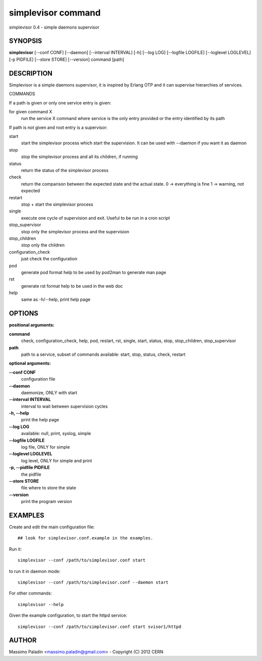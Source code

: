 simplevisor command
===================

simplevisor 0.4 - simple daemons supervisor

SYNOPSIS
--------

**simplevisor**
[--conf CONF] [--daemon] [--interval INTERVAL] [-h] [--log LOG] [--logfile LOGFILE] [--loglevel LOGLEVEL] [-p PIDFILE] [--store STORE] [--version] 
command [path] 

DESCRIPTION
-----------

Simplevisor is a simple daemons supervisor, it is inspired
by Erlang OTP and it can supervise hierarchies of services.

COMMANDS

If a path is given or only one service entry is given:

for given command X
    run the service X command where service is the only entry provided
    or the entry identified by its path

If path is not given and root entry is a supervisor:

start
    start the simplevisor process which start the supervision.
    It can be used with --daemon if you want it as daemon

stop
    stop the simplevisor process and all its children, if running

status
    return the status of the simplevisor process

check
    return the comparison between the expected state and the actual state.
    0 -> everything is fine
    1 -> warning, not expected

restart
    stop + start the simplevisor process

single
    execute one cycle of supervision and exit.
    Useful to be run in a cron script

stop_supervisor
    stop only the simplevisor process and the supervision

stop_children
    stop only the children

configuration_check
    just check the configuration

pod
    generate pod format help to be used by pod2man to generate man page

rst
    generate rst format help to be used in the web doc

help
    same as -h/--help, print help page




OPTIONS
-------

**positional arguments:**

**command**
	check, configuration_check, help, pod, restart, rst, single, start, status, stop, stop_children, stop_supervisor

**path**
	path to a service, subset of commands available: start, stop, status, check, restart

**optional arguments:**

**--conf CONF**
	configuration file

**--daemon**
	daemonize, ONLY with start

**--interval INTERVAL**
	interval to wait between supervision cycles

**-h, --help**
	print the help page

**--log LOG**
	available: null, print, syslog, simple

**--logfile LOGFILE**
	log file, ONLY for simple

**--loglevel LOGLEVEL**
	log level, ONLY for simple and print

**-p, --pidfile PIDFILE**
	the pidfile

**--store STORE**
	file where to store the state

**--version**
	print the program version

EXAMPLES
--------

Create and edit the main configuration file::

    ## look for simplevisor.conf.example in the examples.

Run it::

    simplevisor --conf /path/to/simplevisor.conf start

to run it in daemon mode::

    simplevisor --conf /path/to/simplevisor.conf --daemon start

For other commands::

    simplevisor --help

Given the example configuration, to start the httpd service::

    simplevisor --conf /path/to/simplevisor.conf start svisor1/httpd


AUTHOR
------

Massimo Paladin <massimo.paladin@gmail.com> - Copyright (C) 2012 CERN


